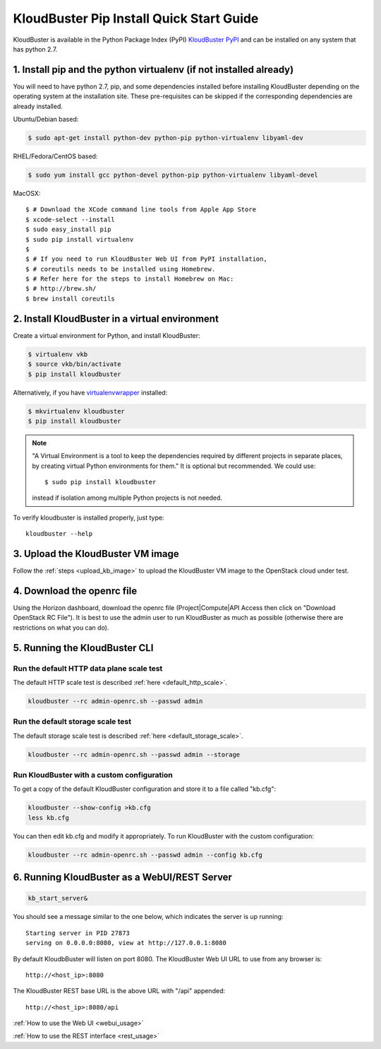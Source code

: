 =========================================
KloudBuster Pip Install Quick Start Guide
=========================================

KloudBuster is available in the Python Package Index (PyPI)
`KloudBuster PyPI <https://pypi.org/project/KloudBuster>`_
and can be installed on any system that has python 2.7.

1. Install pip and the python virtualenv (if not installed already)
-------------------------------------------------------------------

You will need to have python 2.7, pip, and some dependencies installed
before installing KloudBuster depending on the operating system at the installation site.
These pre-requisites can be skipped if the corresponding dependencies are already installed.

Ubuntu/Debian based:

.. code-block:: bash

    $ sudo apt-get install python-dev python-pip python-virtualenv libyaml-dev

RHEL/Fedora/CentOS based:

.. code-block:: bash

    $ sudo yum install gcc python-devel python-pip python-virtualenv libyaml-devel

MacOSX::

    $ # Download the XCode command line tools from Apple App Store
    $ xcode-select --install
    $ sudo easy_install pip
    $ sudo pip install virtualenv
    $
    $ # If you need to run KloudBuster Web UI from PyPI installation,
    $ # coreutils needs to be installed using Homebrew.
    $ # Refer here for the steps to install Homebrew on Mac:
    $ # http://brew.sh/
    $ brew install coreutils


2. Install KloudBuster in a virtual environment
-----------------------------------------------

Create a virtual environment for Python, and install KloudBuster:

.. code-block:: bash

    $ virtualenv vkb
    $ source vkb/bin/activate
    $ pip install kloudbuster

Alternatively, if you have
`virtualenvwrapper <https://virtualenvwrapper.readthedocs.org>`_ installed:

.. code-block:: bash

    $ mkvirtualenv kloudbuster
    $ pip install kloudbuster

.. note::
    "A Virtual Environment is a tool to keep the dependencies required by
    different projects in separate places, by creating virtual Python
    environments for them." It is optional but recommended. We could use::

    $ sudo pip install kloudbuster

    instead if isolation among multiple Python projects is not needed.


To verify kloudbuster is installed properly, just type::

    kloudbuster --help

3. Upload the KloudBuster VM image
----------------------------------

Follow the :ref:`steps <upload_kb_image>` to upload the KloudBuster VM image to
the OpenStack cloud under test.

4. Download the openrc file
---------------------------
Using the Horizon dashboard, download the openrc file (Project|Compute|API
Access then click on "Download OpenStack RC File"). It is best to use the
admin user to run KloudBuster as much as possible (otherwise there are
restrictions on what you can do).


5. Running the KloudBuster CLI
------------------------------

Run the default HTTP data plane scale test
^^^^^^^^^^^^^^^^^^^^^^^^^^^^^^^^^^^^^^^^^^

The default HTTP scale test is described :ref:`here <default_http_scale>`.


.. code-block:: bash

    kloudbuster --rc admin-openrc.sh --passwd admin

Run the default storage scale test
^^^^^^^^^^^^^^^^^^^^^^^^^^^^^^^^^^

The default storage scale test is described :ref:`here <default_storage_scale>`.

.. code-block:: bash

    kloudbuster --rc admin-openrc.sh --passwd admin --storage

Run KloudBuster with a custom configuration
^^^^^^^^^^^^^^^^^^^^^^^^^^^^^^^^^^^^^^^^^^^

To get a copy of the default KloudBuster configuration and store it to a file
called "kb.cfg":

.. code-block:: bash

    kloudbuster --show-config >kb.cfg
    less kb.cfg

You can then edit kb.cfg and modify it appropriately. To run KloudBuster with
the custom configuration:

.. code-block:: bash

    kloudbuster --rc admin-openrc.sh --passwd admin --config kb.cfg

6. Running KloudBuster as a WebUI/REST Server
---------------------------------------------

.. code-block:: bash

    kb_start_server&

You should see a message similar to the one below, which indicates the server
is up running::

    Starting server in PID 27873
    serving on 0.0.0.0:8080, view at http://127.0.0.1:8080

By default KloudbBuster will listen on port 8080.
The KloudBuster Web UI URL to use from any browser is::

    http://<host_ip>:8080

The KloudBuster REST base URL is the above URL with "/api" appended::

    http://<host_ip>:8080/api

:ref:`How to use the Web UI <webui_usage>`

:ref:`How to use the REST interface <rest_usage>`

